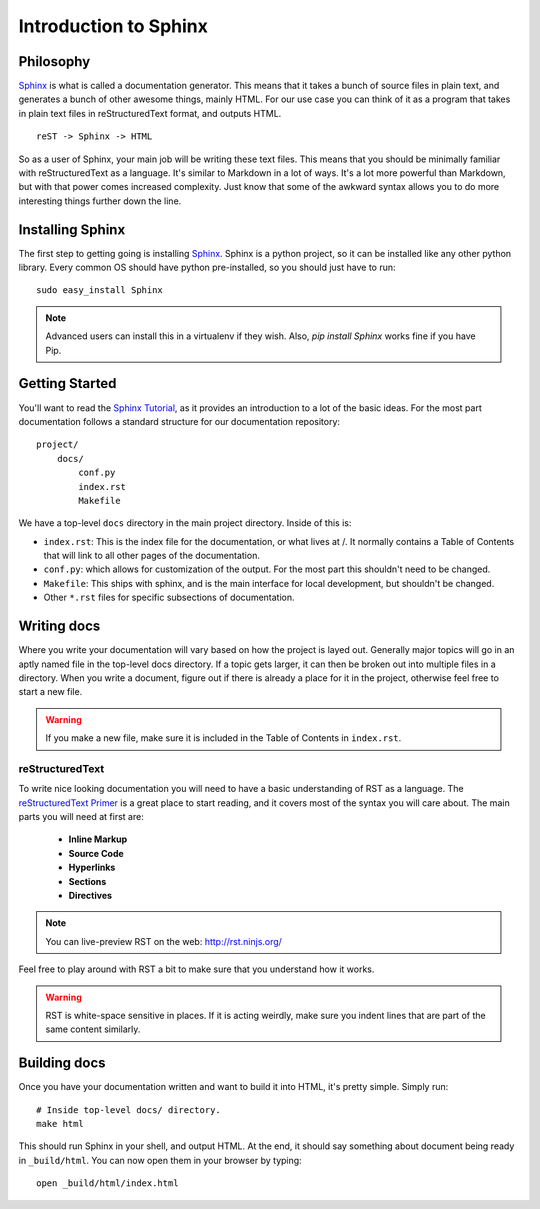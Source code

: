 ======================
Introduction to Sphinx
======================

Philosophy
----------

`Sphinx`_ is what is called a documentation generator. This means that it takes a bunch of source files in plain text, and generates a bunch of other awesome things, mainly HTML. For our use case you can think of it as a program that takes in plain text files in reStructuredText format, and outputs HTML.

::

    reST -> Sphinx -> HTML

So as a user of Sphinx, your main job will be writing these text files. This means that you should be minimally familiar with reStructuredText as a language. It's similar to Markdown in a lot of ways. It's a lot more powerful than Markdown, but with that power comes increased complexity. Just know that some of the awkward syntax allows you to do more interesting things further down the line.

Installing Sphinx
-----------------

The first step to getting going is installing `Sphinx`_. Sphinx is a python project, so it can be installed like any other python library. Every common OS should have python pre-installed, so you should just have to run::

    sudo easy_install Sphinx

.. note:: Advanced users can install this in a virtualenv if they wish. Also, `pip install Sphinx` works fine if you have Pip.

Getting Started
---------------

You'll want to read the `Sphinx Tutorial`_, as it provides an introduction to a lot of the basic ideas. For the most part documentation follows a standard structure for our documentation repository::

    project/
        docs/
            conf.py
            index.rst
            Makefile

We have a top-level ``docs`` directory in the main project directory. Inside of this is:

* ``index.rst``: This is the index file for the documentation, or what lives at /. It normally contains a Table of Contents that will link to all other pages of the documentation.
* ``conf.py``: which allows for customization of the output. For the most part this shouldn't need to be changed.
* ``Makefile``: This ships with sphinx, and is the main interface for local development, but shouldn't be changed.
* Other ``*.rst`` files for specific subsections of documentation.

Writing docs
------------

Where you write your documentation will vary based on how the project is layed out. Generally major topics will go in an aptly named file in the top-level docs directory. If a topic gets larger, it can then be broken out into multiple files in a directory. When you write a document, figure out if there is already a place for it in the project, otherwise feel free to start a new file.

.. warning:: If you make a new file, make sure it is included in the Table of Contents in ``index.rst``.

reStructuredText
~~~~~~~~~~~~~~~~

To write nice looking documentation you will need to have a basic understanding of RST as a language. The `reStructuredText Primer`_ is a great place to start reading, and it covers most of the syntax you will care about. The main parts you will need at first are:

  * **Inline Markup**
  * **Source Code**
  * **Hyperlinks**
  * **Sections**
  * **Directives**

.. note:: You can live-preview RST on the web: http://rst.ninjs.org/

Feel free to play around with RST a bit to make sure that you understand how it works.

.. warning:: RST is white-space sensitive in places. If it is acting weirdly, make sure you indent lines that are part of the same content similarly.

.. _Sphinx: http://sphinx-doc.org/
.. _headings: http://sphinx.pocoo.org/rest.html#sections
.. _Sphinx Tutorial: http://sphinx-doc.org/tutorial.html#setting-up-the-documentation-sources
.. _reStructuredText Primer:  http://sphinx.pocoo.org/rest.html#rst-primer


Building docs
-------------

Once you have your documentation written and want to build it into HTML, it's pretty simple. Simply run::

    # Inside top-level docs/ directory.
    make html

This should run Sphinx in your shell, and output HTML. At the end, it should say something about document being ready in ``_build/html``. You can now open them in your browser by typing::

    open _build/html/index.html

